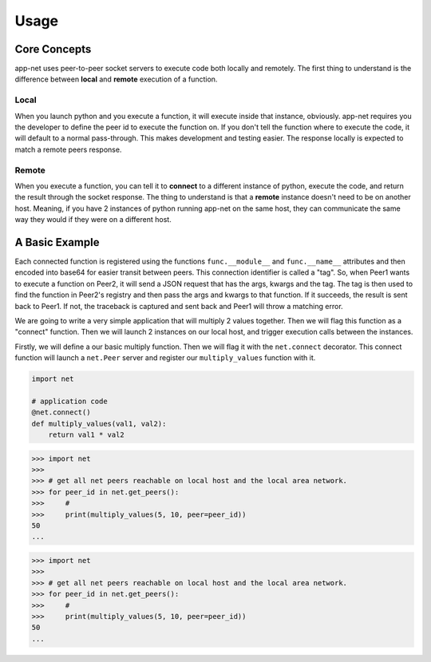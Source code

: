 =====
Usage
=====

Core Concepts
-------------
app-net uses peer-to-peer socket servers to execute code both locally and remotely. The first
thing to understand is the difference between **local** and **remote** execution of a function.

Local
+++++
When you launch python and you execute a function, it will execute inside that instance, obviously.
app-net requires you the developer to define the peer id to execute the function on. If you don't
tell the function where to execute the code, it will default to a normal pass-through. This makes
development and testing easier. The response locally is expected to match a remote peers response.

Remote
++++++
When you execute a function, you can tell it to **connect** to a different instance of python,
execute the code, and return the result through the socket response. The thing to understand is
that a **remote** instance doesn't need to be on another host. Meaning, if you have 2 instances
of python running app-net on the same host, they can communicate the same way they would if they
were on a different host.

A Basic Example
---------------
Each connected function is registered using the functions ``func.__module__`` and ``func.__name__``
attributes and then encoded into base64 for easier transit between peers. This connection
identifier is called a "tag". So, when Peer1 wants to execute a function on Peer2, it will send
a JSON request that has the args, kwargs and the tag. The tag is then used to find the function
in Peer2's registry and then pass the args and kwargs to that function. If it succeeds, the
result is sent back to Peer1. If not, the traceback is captured and sent back and Peer1 will
throw a matching error.

We are going to write a very simple application that will multiply 2 values together.
Then we will flag this function as a "connect" function. Then we will launch 2 instances on our
local host, and trigger execution calls between the instances.

Firstly, we will define a our basic multiply function. Then we will flag it with the
``net.connect`` decorator. This connect function will launch a ``net.Peer`` server and register
our ``multiply_values`` function with it.


.. code-block:: python

    import net

    # application code
    @net.connect()
    def multiply_values(val1, val2):
        return val1 * val2



.. code-block:: python

    >>> import net
    >>>
    >>> # get all net peers reachable on local host and the local area network.
    >>> for peer_id in net.get_peers():
    >>>     #
    >>>     print(multiply_values(5, 10, peer=peer_id))
    50
    ...


.. code-block:: python

    >>> import net
    >>>
    >>> # get all net peers reachable on local host and the local area network.
    >>> for peer_id in net.get_peers():
    >>>     #
    >>>     print(multiply_values(5, 10, peer=peer_id))
    50
    ...